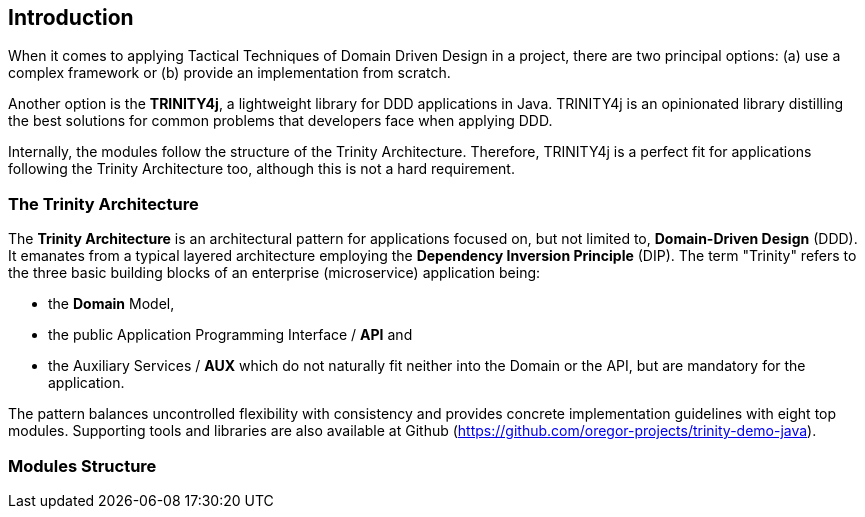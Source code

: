 == Introduction

When it comes to applying Tactical Techniques of Domain Driven Design in a project,
there are two principal options: (a) use a complex framework or (b) provide an implementation from scratch.

Another option is the *TRINITY4j*, a lightweight library for DDD applications in Java.
TRINITY4j is an opinionated library distilling the best solutions for common problems that developers face when applying DDD.

Internally, the modules follow the structure of the Trinity Architecture. Therefore, TRINITY4j is a perfect fit for applications following the Trinity Architecture too, although this is not a hard requirement.


=== The Trinity Architecture

The *Trinity Architecture* is an architectural pattern for applications focused on,
but not limited to, *Domain-Driven Design* (DDD).
It emanates from a typical layered architecture employing the *Dependency Inversion Principle* (DIP).
The term "Trinity" refers to the three basic building blocks of an enterprise (microservice)
application being:

* the *Domain* Model,
* the public Application Programming Interface / *API* and
* the Auxiliary Services / *AUX* which do not naturally fit neither into the Domain or the API, but are mandatory for the application.

The pattern balances uncontrolled flexibility with consistency and provides concrete implementation guidelines with eight top modules. Supporting tools and libraries are also available at Github (https://github.com/oregor-projects/trinity-demo-java).


=== Modules Structure

